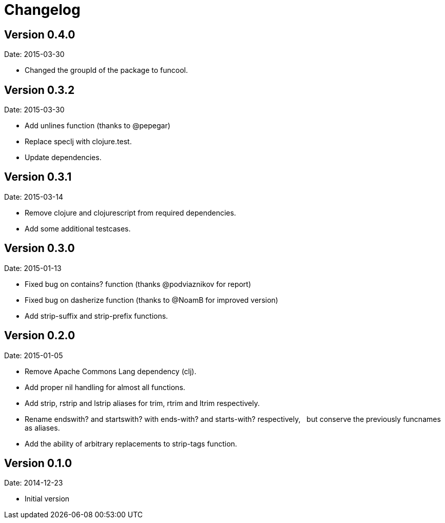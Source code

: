 = Changelog

== Version 0.4.0

Date: 2015-03-30

- Changed the groupId of the package to funcool.


== Version 0.3.2

Date: 2015-03-30

- Add unlines function (thanks to @pepegar)
- Replace speclj with clojure.test.
- Update dependencies.


== Version 0.3.1

Date: 2015-03-14

- Remove clojure and clojurescript from required dependencies.
- Add some additional testcases.

== Version 0.3.0

Date: 2015-01-13

- Fixed bug on contains? function (thanks @podviaznikov for report)
- Fixed bug on dasherize function (thanks to @NoamB for improved version)
- Add strip-suffix and strip-prefix functions.


== Version 0.2.0

Date: 2015-01-05

- Remove Apache Commons Lang dependency (clj).
- Add proper nil handling for almost all functions.
- Add strip, rstrip and lstrip aliases for trim, rtrim and ltrim respectively.
- Rename endswith? and startswith? with ends-with? and starts-with? respectively,
  but conserve the previously funcnames as aliases.
- Add the ability of arbitrary replacements to strip-tags function.


== Version 0.1.0

Date: 2014-12-23

- Initial version